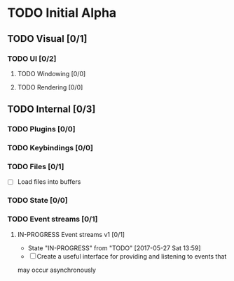 * TODO Initial Alpha
** TODO Visual [0/1]
*** TODO UI [0/2]
**** TODO Windowing [0/0]
**** TODO Rendering [0/0]
** TODO Internal [0/3]
*** TODO Plugins [0/0]
*** TODO Keybindings [0/0]
*** TODO Files [0/1]
	 - [ ] Load files into buffers
*** TODO State [0/0]
*** TODO Event streams [0/1]
**** IN-PROGRESS Event streams v1 [0/1]
		- State "IN-PROGRESS" from "TODO"       [2017-05-27 Sat 13:59]
		- [ ] Create a useful interface for providing and listening to events that
      may occur asynchronously
